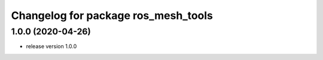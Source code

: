 ^^^^^^^^^^^^^^^^^^^^^^^^^^^^^^^^^^^^
Changelog for package ros_mesh_tools
^^^^^^^^^^^^^^^^^^^^^^^^^^^^^^^^^^^^

1.0.0 (2020-04-26)
------------------
* release version 1.0.0
